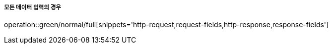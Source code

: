 ===== 모든 데이터 입력의 경우
operation::green/normal/full[snippets='http-request,request-fields,http-response,response-fields']
